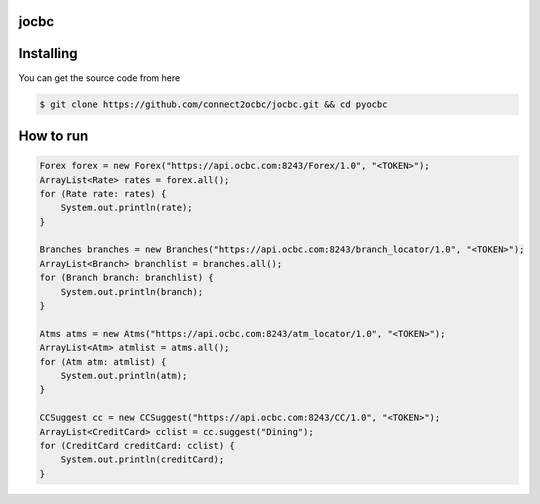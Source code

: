 
==========
jocbc
==========


==========
Installing
==========

You can get the source code from here

.. code:: shell

    $ git clone https://github.com/connect2ocbc/jocbc.git && cd pyocbc

==========
How to run
==========

.. code:: shell

    Forex forex = new Forex("https://api.ocbc.com:8243/Forex/1.0", "<TOKEN>");
    ArrayList<Rate> rates = forex.all();
    for (Rate rate: rates) {
        System.out.println(rate);
    }

    Branches branches = new Branches("https://api.ocbc.com:8243/branch_locator/1.0", "<TOKEN>");
    ArrayList<Branch> branchlist = branches.all();
    for (Branch branch: branchlist) {
        System.out.println(branch);
    }

    Atms atms = new Atms("https://api.ocbc.com:8243/atm_locator/1.0", "<TOKEN>");
    ArrayList<Atm> atmlist = atms.all();
    for (Atm atm: atmlist) {
        System.out.println(atm);
    }

    CCSuggest cc = new CCSuggest("https://api.ocbc.com:8243/CC/1.0", "<TOKEN>");
    ArrayList<CreditCard> cclist = cc.suggest("Dining");
    for (CreditCard creditCard: cclist) {
        System.out.println(creditCard);
    }